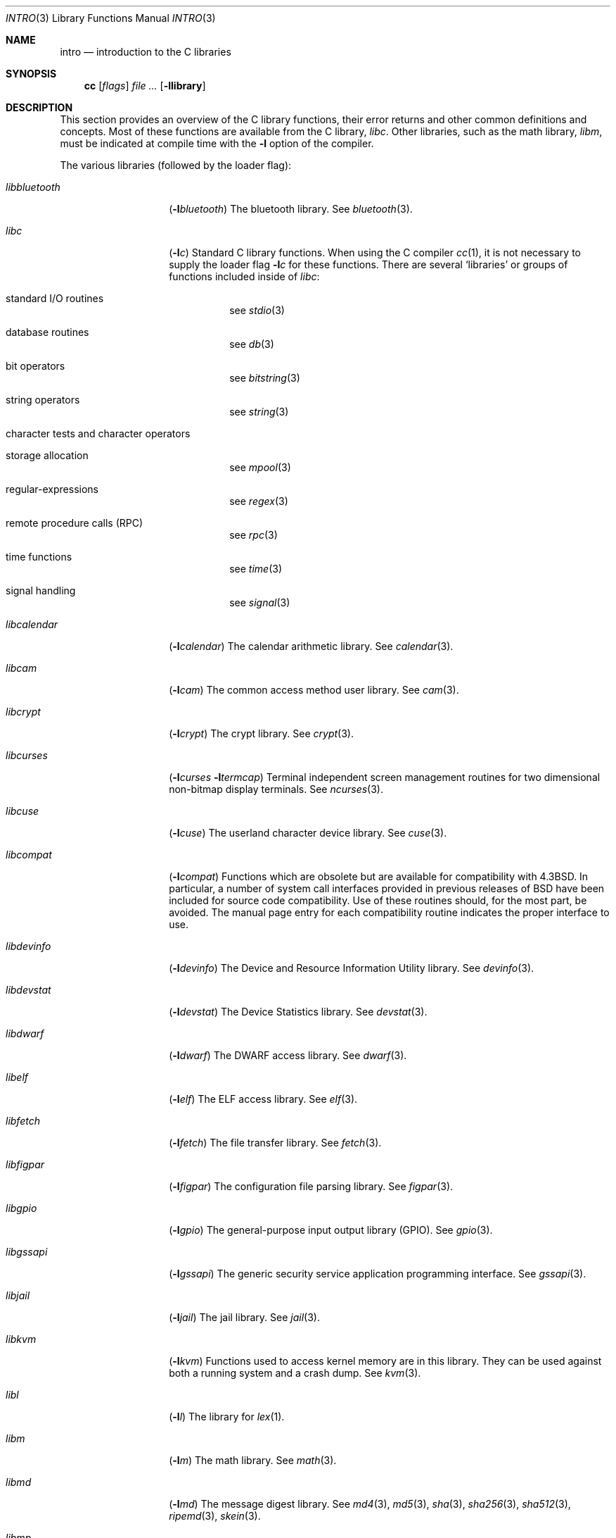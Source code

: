 .\" Copyright (c) 1980, 1991, 1993
.\"	The Regents of the University of California.  All rights reserved.
.\"
.\" Redistribution and use in source and binary forms, with or without
.\" modification, are permitted provided that the following conditions
.\" are met:
.\" 1. Redistributions of source code must retain the above copyright
.\"    notice, this list of conditions and the following disclaimer.
.\" 2. Redistributions in binary form must reproduce the above copyright
.\"    notice, this list of conditions and the following disclaimer in the
.\"    documentation and/or other materials provided with the distribution.
.\" 3. Neither the name of the University nor the names of its contributors
.\"    may be used to endorse or promote products derived from this software
.\"    without specific prior written permission.
.\"
.\" THIS SOFTWARE IS PROVIDED BY THE REGENTS AND CONTRIBUTORS ``AS IS'' AND
.\" ANY EXPRESS OR IMPLIED WARRANTIES, INCLUDING, BUT NOT LIMITED TO, THE
.\" IMPLIED WARRANTIES OF MERCHANTABILITY AND FITNESS FOR A PARTICULAR PURPOSE
.\" ARE DISCLAIMED.  IN NO EVENT SHALL THE REGENTS OR CONTRIBUTORS BE LIABLE
.\" FOR ANY DIRECT, INDIRECT, INCIDENTAL, SPECIAL, EXEMPLARY, OR CONSEQUENTIAL
.\" DAMAGES (INCLUDING, BUT NOT LIMITED TO, PROCUREMENT OF SUBSTITUTE GOODS
.\" OR SERVICES; LOSS OF USE, DATA, OR PROFITS; OR BUSINESS INTERRUPTION)
.\" HOWEVER CAUSED AND ON ANY THEORY OF LIABILITY, WHETHER IN CONTRACT, STRICT
.\" LIABILITY, OR TORT (INCLUDING NEGLIGENCE OR OTHERWISE) ARISING IN ANY WAY
.\" OUT OF THE USE OF THIS SOFTWARE, EVEN IF ADVISED OF THE POSSIBILITY OF
.\" SUCH DAMAGE.
.\"
.\"     @(#)intro.3	8.1 (Berkeley) 6/5/93
.\" $FreeBSD$
.\"
.Dd November 7, 2022
.Dt INTRO 3
.Os
.Sh NAME
.Nm intro
.Nd introduction to the C libraries
.Sh SYNOPSIS
.Nm cc
.Op Ar flags
.Ar
.Op Fl llibrary
.Sh DESCRIPTION
This section provides an overview of the C
library functions, their error returns and other
common definitions and concepts.
Most of these functions are available from the C library,
.Em libc .
Other libraries, such as the math library,
.Em libm ,
must be indicated at compile time with the
.Fl l
option of the compiler.
.Pp
The various libraries (followed by the loader flag):
.Bl -tag -width "libbluetooth"
.It Em libbluetooth
.Pq Fl l Ns Ar bluetooth
The bluetooth library.
See
.Xr bluetooth 3 .
.It Em libc
.Pq Fl l Ns Ar c
Standard C library functions.
When using the C compiler
.Xr cc 1 ,
it is not necessary
to supply the loader flag
.Fl l Ns Ar c
for these functions.
There are several `libraries' or groups of functions included inside of
.Em libc :
.Bl -tag -width "XXXXXX"
.It standard I/O routines
see
.Xr stdio 3
.It database routines
see
.Xr db 3
.It bit operators
see
.Xr bitstring 3
.It string operators
see
.Xr string 3
.It character tests and character operators
.It storage allocation
see
.Xr mpool 3
.It regular-expressions
see
.Xr regex 3
.It remote procedure calls (RPC)
see
.Xr rpc 3
.It time functions
see
.Xr time 3
.It signal handling
see
.Xr signal 3
.El
.It Em libcalendar
.Pq Fl l Ns Ar calendar
The calendar arithmetic library.
See
.Xr calendar 3 .
.It Em libcam
.Pq Fl l Ns Ar cam
The common access method user library.
See
.Xr cam 3 .
.It Em libcrypt
.Pq Fl l Ns Ar crypt
The crypt library.
See
.Xr crypt 3 .
.It Em libcurses
.Pq Fl l Ns Ar curses Fl l Ns Ar termcap
Terminal independent screen management routines
for two dimensional non-bitmap display terminals.
See
.Xr ncurses 3 .
.It Em libcuse
.Pq Fl l Ns Ar cuse
The userland character device library.
See
.Xr cuse 3 .
.It Em libcompat
.Pq Fl l Ns Ar compat
Functions which are obsolete but are available for compatibility with
.Bx 4.3 .
In particular,
a number of system call interfaces provided in previous releases of
.Bx
have been included for source code compatibility.
Use of these routines should, for the most part, be avoided.
The manual page entry for each compatibility routine
indicates the proper interface to use.
.It Em libdevinfo
.Pq Fl l Ns Ar devinfo
The Device and Resource Information Utility library.
See
.Xr devinfo 3 .
.It Em libdevstat
.Pq Fl l Ns Ar devstat
The Device Statistics library.
See
.Xr devstat 3 .
.It Em libdwarf
.Pq Fl l Ns Ar dwarf
The DWARF access library.
See
.Xr dwarf 3 .
.It Em libelf
.Pq Fl l Ns Ar elf
The ELF access library.
See
.Xr elf 3 .
.It Em libfetch
.Pq Fl l Ns Ar fetch
The file transfer library.
See
.Xr fetch 3 .
.It Em libfigpar
.Pq Fl l Ns Ar figpar
The configuration file parsing library.
See
.Xr figpar 3 .
.It Em libgpio
.Pq Fl l Ns Ar gpio
The general-purpose input output library (GPIO).
See
.Xr gpio 3 .
.It Em libgssapi
.Pq Fl l Ns Ar gssapi
The generic security service application programming
interface.
See
.Xr gssapi 3 .
.It Em libjail
.Pq Fl l Ns Ar jail
The jail library.
See
.Xr jail 3 .
.It Em libkvm
.Pq Fl l Ns Ar kvm
Functions used to access kernel memory are in this library.
They can be used
against both a running system and a crash dump.
See
.Xr kvm 3 .
.It Em libl
.Pq Fl l Ns Ar l
The library for
.Xr lex 1 .
.It Em libm
.Pq Fl l Ns Ar m
The math library.
See
.Xr math 3 .
.It Em libmd
.Pq Fl l Ns Ar md
The message digest library.
See
.Xr md4 3 ,
.Xr md5 3 ,
.Xr sha 3 ,
.Xr sha256 3 ,
.Xr sha512 3 ,
.Xr ripemd 3 ,
.Xr skein 3 .
.It Em libmp
.Pq Fl l Ns Ar mp
.It Em libpam
.Pq Fl l Ns Ar pam
The pluggable authentication module library.
See
.Xr pam 3 .
.It Em libpcap
.Pq Fl l Ns Ar pcap
The packet capture library.
See
.Xr pcap 3 .
.It Em libpmc
.Pq Fl l Ns Ar pmc
The performance counters library.
See
.Xr pmc 3 .
.It Em libpthread
.Pq Fl l Ns Ar pthread
The POSIX threads library.
See
.Xr pthread 3 .
.It Em libstdthreads
.Pq Fl l Ns Ar stdthreads
The ISO C11 standard
.In threads.h
library.
See
.Xr thrd_create 3 .
.It Em libsysdecode
.Pq Fl l Ns Ar sysdecode
The system argument decoding library.
See
.Xr sysdecode 3 .
.It Em libtermcap
.Pq Fl l Ns Ar termcap
The terminal independent operation library package.
See
.Xr termcap 3 .
.It Em libusb
.Pq Fl l Ns Ar usb
The USB access library.
See
.Xr usb 3 .
.It Em libvgl
.Pq Fl l Ns Ar vgl
The video graphics library.
See
.Xr vgl 3 .
.It Em liby
.Pq Fl l Ns Ar y
The library for
.Xr yacc 1 .
.It Em libz
.Pq Fl l Ns Ar z
The general-purpose data compression library.
See
.Xr zlib 3 .
.El
.Sh FILES
.Bl -tag -width /usr/lib/libm_p.a -compact
.It Pa /usr/lib/libc.a
the C library
.It Pa /usr/lib/libc_p.a
the C library compiled for profiling
.It Pa /usr/lib/libm.a
the math library
.It Pa /usr/lib/libm_p.a
the math library compiled for profiling
.El
.Sh SEE ALSO
.Xr cc 1 ,
.Xr ld 1 ,
.Xr nm 1 ,
.Xr intro 2 ,
.Xr math 3 ,
.Xr stdio 3
.Sh HISTORY
An
.Nm
manual appeared in
.At v7 .
